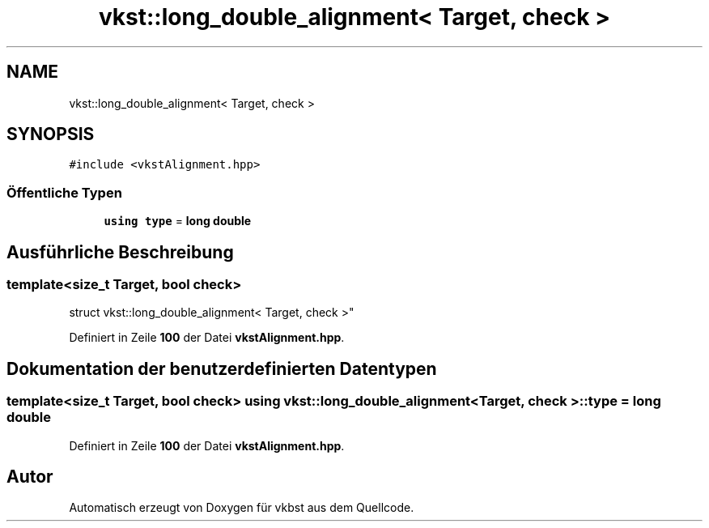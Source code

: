 .TH "vkst::long_double_alignment< Target, check >" 3 "vkbst" \" -*- nroff -*-
.ad l
.nh
.SH NAME
vkst::long_double_alignment< Target, check >
.SH SYNOPSIS
.br
.PP
.PP
\fC#include <vkstAlignment\&.hpp>\fP
.SS "Öffentliche Typen"

.in +1c
.ti -1c
.RI "\fBusing\fP \fBtype\fP = \fBlong\fP \fBdouble\fP"
.br
.in -1c
.SH "Ausführliche Beschreibung"
.PP 

.SS "template<\fBsize_t\fP Target, \fBbool\fP check>
.br
struct vkst::long_double_alignment< Target, check >"
.PP
Definiert in Zeile \fB100\fP der Datei \fBvkstAlignment\&.hpp\fP\&.
.SH "Dokumentation der benutzerdefinierten Datentypen"
.PP 
.SS "template<\fBsize_t\fP Target, \fBbool\fP check> \fBusing\fP \fBvkst::long_double_alignment\fP< \fBTarget\fP, \fBcheck\fP >::type =  \fBlong\fP \fBdouble\fP"

.PP
Definiert in Zeile \fB100\fP der Datei \fBvkstAlignment\&.hpp\fP\&.

.SH "Autor"
.PP 
Automatisch erzeugt von Doxygen für vkbst aus dem Quellcode\&.
